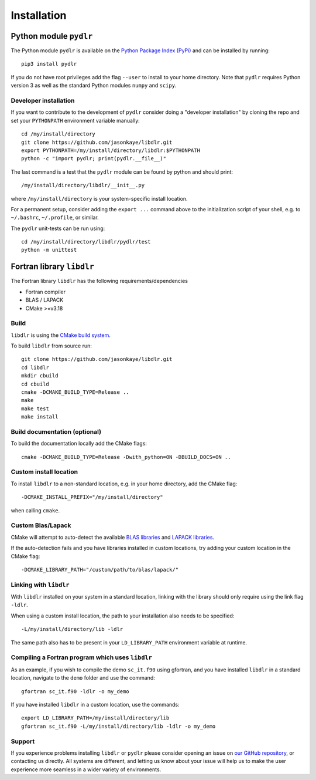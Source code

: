 .. index:: installation

.. highlight:: bash

Installation
============

Python module ``pydlr``
-----------------------

The Python module ``pydlr`` is available on the `Python Package Index (PyPi) <https://pypi.org/project/pydlr/>`_ and can be installed by running::

  pip3 install pydlr

If you do not have root privileges add the flag ``--user`` to install to your home directory. Note that ``pydlr`` requires Python version 3 as well as the standard Python modules ``numpy`` and ``scipy``.

Developer installation
^^^^^^^^^^^^^^^^^^^^^^

If you want to contribute to the development of  ``pydlr`` consider doing a "developer installation" by cloning the repo and set your ``PYTHONPATH`` environment variable manually::

   cd /my/install/directory
   git clone https://github.com/jasonkaye/libdlr.git
   export PYTHONPATH=/my/install/directory/libdlr:$PYTHONPATH
   python -c "import pydlr; print(pydlr.__file__)"

The last command is a test that the ``pydlr`` module can be found by python and should print::

  /my/install/directory/libdlr/__init__.py

where ``/my/install/directory`` is your system-specific install location.

For a permanent setup, consider adding the ``export ...`` command above to the initialization script of your shell, e.g. to ``~/.bashrc``, ``~/.profile``, or similar.

The ``pydlr`` unit-tests can be run using::

  cd /my/install/directory/libdlr/pydlr/test
  python -m unittest

Fortran library ``libdlr``
--------------------------

The Fortran library ``libdlr`` has the following requirements/dependencies

- Fortran compiler
- BLAS / LAPACK
- CMake >=v3.18

Build
^^^^^

``libdlr`` is using the `CMake build system <https://cmake.org/>`_.

To build ``libdlr`` from source run::
  
   git clone https://github.com/jasonkaye/libdlr.git
   cd libdlr
   mkdir cbuild
   cd cbuild
   cmake -DCMAKE_BUILD_TYPE=Release ..
   make
   make test
   make install

Build documentation (optional)
^^^^^^^^^^^^^^^^^^^^^^^^^^^^^^

To build the documentation locally add the CMake flags::
  
   cmake -DCMAKE_BUILD_TYPE=Release -Dwith_python=ON -DBUILD_DOCS=ON ..

Custom install location
^^^^^^^^^^^^^^^^^^^^^^^
   
To install ``libdlr`` to a non-standard location, e.g. in your home directory, add the CMake flag::

  -DCMAKE_INSTALL_PREFIX="/my/install/directory"

when calling ``cmake``.

Custom Blas/Lapack
^^^^^^^^^^^^^^^^^^

CMake will attempt to auto-detect the available `BLAS libraries <https://cmake.org/cmake/help/latest/module/FindBLAS.html>`_ and `LAPACK libraries <https://cmake.org/cmake/help/latest/module/FindLAPACK.html>`_.

If the auto-detection fails and you have libraries installed in custom locations, try adding your custom location in the CMake flag::

  -DCMAKE_LIBRARY_PATH="/custom/path/to/blas/lapack/"

Linking with ``libdlr``
^^^^^^^^^^^^^^^^^^^^^^^

With ``libdlr`` installed on your system in a standard location, linking with the library should only require using the link flag ``-ldlr``.

When using a custom install location, the path to your installation also needs to be specified::

  -L/my/install/directory/lib -ldlr

The same path also has to be present in your ``LD_LIBRARY_PATH`` environment variable at runtime.

Compiling a Fortran program which uses ``libdlr``
^^^^^^^^^^^^^^^^^^^^^^^^^^^^^^^^^^^^^^^^^^^^^^^^^

As an example, if you wish to compile the demo ``sc_it.f90`` using gfortran, and you have installed ``libdlr`` in a standard location, navigate to the ``demo`` folder and use the command::

  gfortran sc_it.f90 -ldlr -o my_demo

If you have installed ``libdlr`` in a custom location, use the commands::

  export LD_LIBRARY_PATH=/my/install/directory/lib
  gfortran sc_it.f90 -L/my/install/directory/lib -ldlr -o my_demo
  
Support
^^^^^^^

If you experience problems installing ``libdlr`` or ``pydlr`` please consider opening an issue on `our GitHub repository <https://github.com/jasonkaye/libdlr/issues>`_, or contacting us directly. All systems are different, and letting us know about your issue will help us to make the user experience more seamless in a wider variety of environments. 
